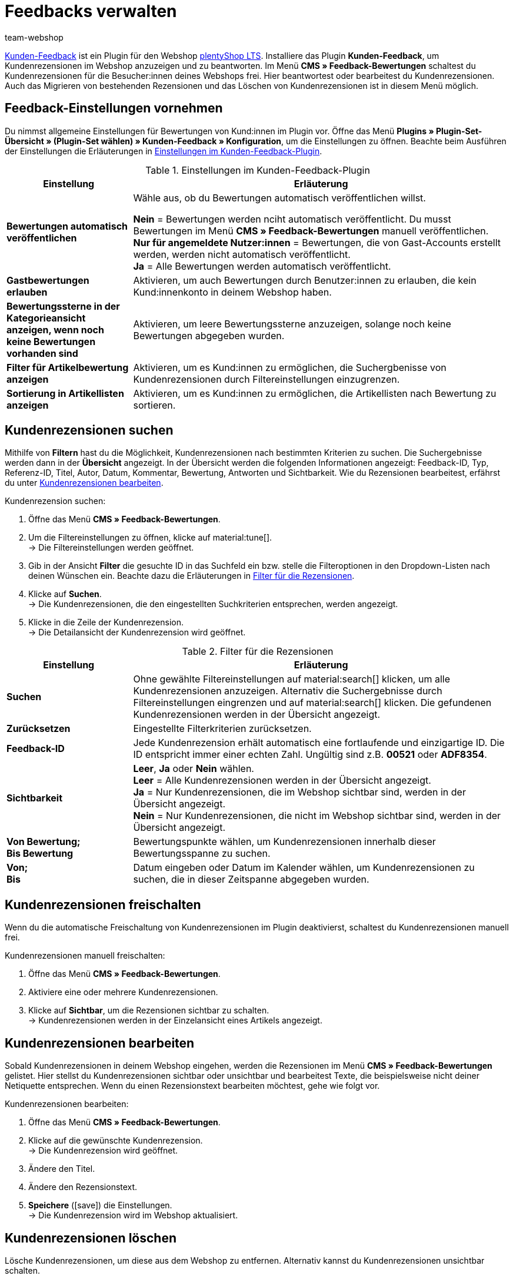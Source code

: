 = Feedbacks verwalten
:author: team-webshop
:keywords: Kundenrezension, Kunden-Feedback, Rezension, Feedback, plentyShop, Bewertung
:icons: font
:docinfodir: /workspace/manual-adoc
:docinfo1:
:description: Lerne, wie du unser Kunden-Feedback-Plugin einrichtest, um Rezensionen in deinem plentyShop anzuzeigen.

link:https://marketplace.plentymarkets.com/plugins/widgets/Feedback_5115[Kunden-Feedback^] ist ein Plugin für den Webshop link:https://marketplace.plentymarkets.com/plugins/templates/Ceres_4697[plentyShop LTS^]. 
Installiere das Plugin *Kunden-Feedback*, um Kundenrezensionen im Webshop anzuzeigen und zu beantworten. 
Im Menü *CMS » Feedback-Bewertungen* schaltest du Kundenrezensionen für die Besucher:innen deines Webshops frei. 
Hier beantwortest oder bearbeitest du Kundenrezensionen. 
Auch das Migrieren von bestehenden Rezensionen und das Löschen von Kundenrezensionen ist in diesem Menü möglich.

[#plugin-einstellungen]
== Feedback-Einstellungen vornehmen

Du nimmst allgemeine Einstellungen für Bewertungen von Kund:innen im Plugin vor. 
Öffne das Menü *Plugins » Plugin-Set-Übersicht » (Plugin-Set wählen) » Kunden-Feedback » Konfiguration*, um die Einstellungen zu öffnen.
Beachte beim Ausführen der Einstellungen die Erläuterungen in <<tabelle-feedback-einstellungen>>.

[[tabelle-feedback-einstellungen]]
.Einstellungen im Kunden-Feedback-Plugin
[cols="1,3"]
|====
|Einstellung |Erläuterung

| *Bewertungen automatisch veröffentlichen*
|Wähle aus, ob du Bewertungen automatisch veröffentlichen willst. +

*Nein* = Bewertungen werden nciht automatisch veröffentlicht. Du musst Bewertungen im Menü **CMS » Feedback-Bewertungen** manuell veröffentlichen. +
*Nur für angemeldete Nutzer:innen* = Bewertungen, die von Gast-Accounts erstellt werden, werden nicht automatisch veröffentlicht. +
*Ja* = Alle Bewertungen werden automatisch veröffentlicht.

| *Gastbewertungen erlauben*
| Aktivieren, um auch Bewertungen durch Benutzer:innen zu erlauben, die kein Kund:innenkonto in deinem Webshop haben.

| *Bewertungssterne in der Kategorieansicht anzeigen, wenn noch keine Bewertungen vorhanden sind*
|Aktivieren, um leere Bewertungssterne anzuzeigen, solange noch keine Bewertungen abgegeben wurden.

| *Filter für Artikelbewertung anzeigen*
|Aktivieren, um es Kund:innen zu ermöglichen, die Suchergbenisse von Kundenrezensionen durch Filtereinstellungen einzugrenzen.

| *Sortierung in Artikellisten anzeigen*
|Aktivieren, um es Kund:innen zu ermöglichen, die Artikellisten nach Bewertung zu sortieren.

|====

[#300]
== Kundenrezensionen suchen

Mithilfe von *Filtern* hast du die Möglichkeit, Kundenrezensionen nach bestimmten Kriterien zu suchen. Die Suchergebnisse werden dann in der *Übersicht* angezeigt. 
In der Übersicht werden die folgenden Informationen angezeigt: Feedback-ID, Typ, Referenz-ID, Titel, Autor, Datum, Kommentar, Bewertung, Antworten und Sichtbarkeit. Wie du Rezensionen bearbeitest, erfährst du unter <<#700, Kundenrezensionen bearbeiten>>.

[#400.instruction]
Kundenrezension suchen:

. Öffne das Menü *CMS » Feedback-Bewertungen*.
. Um die Filtereinstellungen zu öffnen, klicke auf material:tune[]. +
→ Die Filtereinstellungen werden geöffnet.
. Gib in der Ansicht *Filter* die gesuchte ID in das Suchfeld ein bzw. stelle die Filteroptionen in den Dropdown-Listen nach deinen Wünschen ein. Beachte dazu die Erläuterungen in <<tabelle-filter-rezensionen>>.
. Klicke auf *Suchen*. +
→ Die Kundenrezensionen, die den eingestellten Suchkriterien entsprechen, werden angezeigt.
. Klicke in die Zeile der Kundenrezension. +
→ Die Detailansicht der Kundenrezension wird geöffnet.

[[tabelle-filter-rezensionen]]
.Filter für die Rezensionen
[cols="1,3"]
|====
|Einstellung |Erläuterung

| *Suchen*
|Ohne gewählte Filtereinstellungen auf material:search[] klicken, um alle Kundenrezensionen anzuzeigen. Alternativ die Suchergebnisse durch Filtereinstellungen eingrenzen und auf material:search[] klicken. Die gefundenen Kundenrezensionen werden in der Übersicht angezeigt.

| *Zurücksetzen*
|Eingestellte Filterkriterien zurücksetzen.

| *Feedback-ID*
|Jede Kundenrezension erhält automatisch eine fortlaufende und einzigartige ID. Die ID entspricht immer einer echten Zahl. Ungültig sind z.B. *00521* oder *ADF8354*.

| *Sichtbarkeit*
| *Leer*, *Ja* oder *Nein* wählen. +
*Leer* = Alle Kundenrezensionen werden in der Übersicht angezeigt. +
*Ja* = Nur Kundenrezensionen, die im Webshop sichtbar sind, werden in der Übersicht angezeigt. +
*Nein* = Nur Kundenrezensionen, die nicht im Webshop sichtbar sind, werden in der Übersicht angezeigt.

| *Von Bewertung; +
Bis Bewertung*
|Bewertungspunkte wählen, um Kundenrezensionen innerhalb dieser Bewertungsspanne zu suchen.

| *Von; +
Bis*
|Datum eingeben oder Datum im Kalender wählen, um Kundenrezensionen zu suchen, die in dieser Zeitspanne abgegeben wurden.

|====

[#500]
== Kundenrezensionen freischalten

Wenn du die automatische Freischaltung von Kundenrezensionen im Plugin deaktivierst, schaltest du Kundenrezensionen manuell frei.

[#600.instruction]
Kundenrezensionen manuell freischalten:

. Öffne das Menü *CMS » Feedback-Bewertungen*.
. Aktiviere eine oder mehrere Kundenrezensionen.
. Klicke auf *Sichtbar*, um die Rezensionen sichtbar zu schalten. +
→ Kundenrezensionen werden in der Einzelansicht eines Artikels angezeigt.

[#700]
== Kundenrezensionen bearbeiten

Sobald Kundenrezensionen in deinem Webshop eingehen, werden die Rezensionen im Menü *CMS » Feedback-Bewertungen* gelistet. Hier stellst du Kundenrezensionen sichtbar oder unsichtbar und bearbeitest Texte, die beispielsweise nicht deiner Netiquette entsprechen. Wenn du einen Rezensionstext bearbeiten möchtest, gehe wie folgt vor.

[#800.instruction]
Kundenrezensionen bearbeiten:

. Öffne das Menü *CMS » Feedback-Bewertungen*.
. Klicke auf die gewünschte Kundenrezension. +
→ Die Kundenrezension wird geöffnet.
. Ändere den Titel.
. Ändere den Rezensionstext.
. *Speichere* (icon:save[role="green"]) die Einstellungen. +
→ Die Kundenrezension wird im Webshop aktualisiert.

[#900]
== Kundenrezensionen löschen

Lösche Kundenrezensionen, um diese aus dem Webshop zu entfernen. Alternativ kannst du Kundenrezensionen unsichtbar schalten.

[#1000.instruction]
Kundenrezensionen löschen:

. Öffne das Menü *CMS » Feedback-Bewertungen*.
. Aktiviere eine oder mehrere Kundenrezensionen.
. Klicke auf *Löschen*. +
→ Das Fenster *Feedbacks löschen* wird geöffnet.
. Klicke auf *Ok*, um die Rezensionen zu löschen. +
→ Die Kundenrezensionen werden gelöscht.

[#1100]
== Kundenrezensionen beantworten

Wenn du auf eine Kundenrezension antworten möchtest, gehen wie folgt vor.

[#1200.instruction]
Kundenrezensionen beantworten:

. Öffne das Menü *CMS » Feedback-Bewertungen*.
. Klicke auf die gewünschte Kundenrezension. +
→ Die Kundenrezension wird geöffnet.
. Klicke auf *Antworten*. +
→ Das Antwortfeld wird geöffnet.
. Gib eine Antwort ein.
. *Speichere* (icon:save[role="green"]) die Einstellungen. +
→ Die Antwort wird hinzugefügt und im Webshop angezeigt.

[#1300]
=== Antworten anzeigen

Antworten zu Kundenrezensionen zeigst du auch in der Detailansicht einer Rezension an.

[#1400.instruction]
Antworten anzeigen:

. Öffne das Menü *CMS » Feedback-Bewertungen*.
. Klicke auf die gewünschte Kundenrezension. +
→ Die Kundenrezension wird geöffnet.
. Klicke auf *Feedback-Antworten*. +
→ Die Liste mit Antworten wird geöffnet.
. Klicke auf eine Antwort. +
→ Die Antwort wird angezeigt.

[#1500]
=== Antworten bearbeiten

Bearbeite Antworten auf Kundenrezensionen folgendermaßen.

[#1600.instruction]
Antworten bearbeiten:

. Öffne das Menü *CMS » Feedback-Bewertungen*.
. Klicke auf die gewünschte Kundenrezension. +
→ Die Kundenrezension wird geöffnet.
. Klicke auf *Feedback-Antworten*. +
→ Die Liste mit Antworten wird geöffnet.
. Klicke auf eine Antwort.
. Bearbeite den Antworttext.
. *Speichere* (icon:save[role="green"]) die Einstellungen. +
→ Die Antwort wird aktualisiert.

[#1700]
=== Antworten löschen

Schließlich ist es ebenfalls möglich Antworten auf Kundenrezensionen zu löschen.

[#1800.instruction]
Antworten löschen:

. Öffne das Menü *CMS » Feedback-Bewertungen*.
. Klicke auf die gewünschte Kundenrezension. +
→ Die Kundenrezension wird geöffnet.
. Klicke auf *Antworten anzeigen*. +
→ Die Liste mit Antworten wird geöffnet.
. Klicke auf eine Antwort.
. Klicke auf *Löschen*. +
→ Das Fenster *Antwort löschen* wird geöffnet.
. Klicke auf *Ok*. +
→ Die Antwort wird gelöscht.
